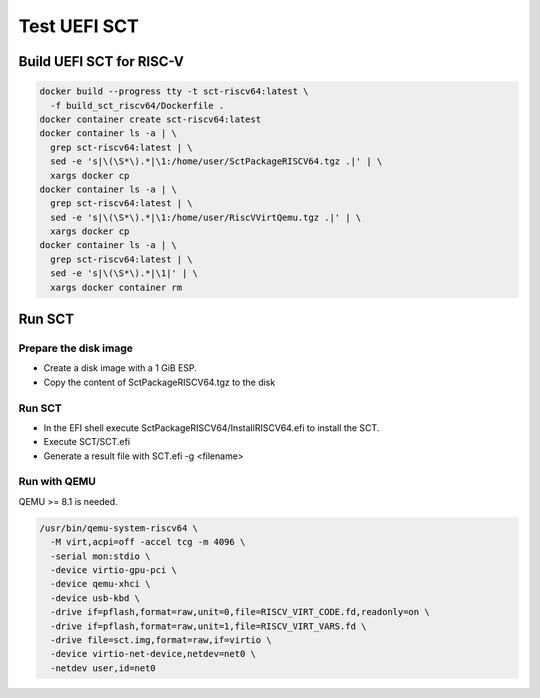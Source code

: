 Test UEFI SCT
=============

Build UEFI SCT for RISC-V
-------------------------

.. code-block:: bash

    docker build --progress tty -t sct-riscv64:latest \
      -f build_sct_riscv64/Dockerfile .
    docker container create sct-riscv64:latest
    docker container ls -a | \
      grep sct-riscv64:latest | \
      sed -e 's|\(\S*\).*|\1:/home/user/SctPackageRISCV64.tgz .|' | \
      xargs docker cp
    docker container ls -a | \
      grep sct-riscv64:latest | \
      sed -e 's|\(\S*\).*|\1:/home/user/RiscVVirtQemu.tgz .|' | \
      xargs docker cp
    docker container ls -a | \
      grep sct-riscv64:latest | \
      sed -e 's|\(\S*\).*|\1|' | \
      xargs docker container rm

Run SCT
-------

Prepare the disk image
''''''''''''''''''''''

* Create a disk image with a 1 GiB ESP.
* Copy the content of SctPackageRISCV64.tgz to the disk

Run SCT
'''''''

* In the EFI shell execute SctPackageRISCV64/InstallRISCV64.efi to install the
  SCT.
* Execute SCT/SCT.efi
* Generate a result file with SCT.efi -g <filename>

Run with QEMU
'''''''''''''

QEMU >= 8.1 is needed.

.. code-block:: bash

    /usr/bin/qemu-system-riscv64 \
      -M virt,acpi=off -accel tcg -m 4096 \
      -serial mon:stdio \
      -device virtio-gpu-pci \
      -device qemu-xhci \
      -device usb-kbd \
      -drive if=pflash,format=raw,unit=0,file=RISCV_VIRT_CODE.fd,readonly=on \
      -drive if=pflash,format=raw,unit=1,file=RISCV_VIRT_VARS.fd \
      -drive file=sct.img,format=raw,if=virtio \
      -device virtio-net-device,netdev=net0 \
      -netdev user,id=net0
